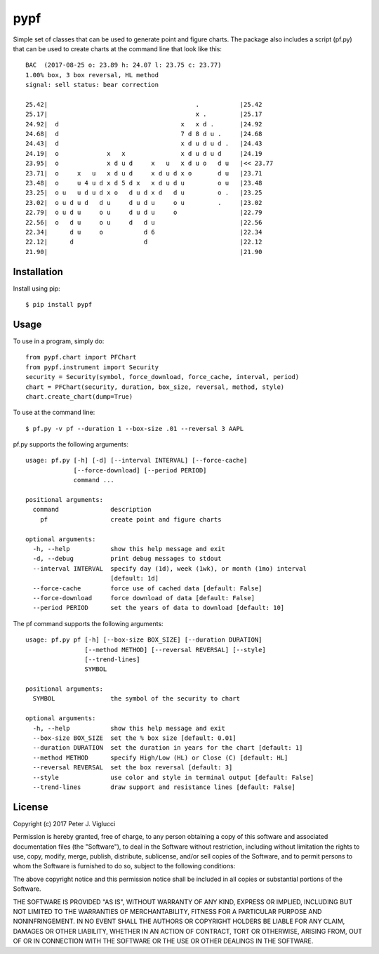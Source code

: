 ====
pypf
====

Simple set of classes that can be used to generate point and figure charts.
The package also includes a script (pf.py) that can be used to create charts
at the command line that look like this::

    BAC  (2017-08-25 o: 23.89 h: 24.07 l: 23.75 c: 23.77)
    1.00% box, 3 box reversal, HL method
    signal: sell status: bear correction

    25.42|                                        .           |25.42
    25.17|                                        x .         |25.17
    24.92|  d                                 x   x d .       |24.92
    24.68|  d                                 7 d 8 d u .     |24.68
    24.43|  d                                 x d u d u d .   |24.43
    24.19|  o             x   x               x d u d u d     |24.19
    23.95|  o             x d u d     x   u   x d u o   d u   |<< 23.77
    23.71|  o     x   u   x d u d     x d u d x o       d u   |23.71
    23.48|  o     u 4 u d x d 5 d x   x d u d u         o u   |23.48
    23.25|  o u   u d u d x o   d u d x d   d u         o .   |23.25
    23.02|  o u d u d   d u     d u d u     o u         .     |23.02
    22.79|  o u d u     o u     d u d u     o                 |22.79
    22.56|  o   d u     o u     d   d u                       |22.56
    22.34|      d u     o           d 6                       |22.34
    22.12|      d                   d                         |22.12
    21.90|                                                    |21.90

Installation
------------

Install using pip::

    $ pip install pypf

Usage
-----

To use in a program, simply do::

    from pypf.chart import PFChart
    from pypf.instrument import Security
    security = Security(symbol, force_download, force_cache, interval, period)
    chart = PFChart(security, duration, box_size, reversal, method, style)
    chart.create_chart(dump=True)

To use at the command line::

    $ pf.py -v pf --duration 1 --box-size .01 --reversal 3 AAPL

pf.py supports the following arguments::

    usage: pf.py [-h] [-d] [--interval INTERVAL] [--force-cache]
                 [--force-download] [--period PERIOD]
                 command ...

    positional arguments:
      command              description
        pf                 create point and figure charts

    optional arguments:
      -h, --help           show this help message and exit
      -d, --debug          print debug messages to stdout
      --interval INTERVAL  specify day (1d), week (1wk), or month (1mo) interval
                           [default: 1d]
      --force-cache        force use of cached data [default: False]
      --force-download     force download of data [default: False]
      --period PERIOD      set the years of data to download [default: 10]

The pf command supports the following arguments::

    usage: pf.py pf [-h] [--box-size BOX_SIZE] [--duration DURATION]
                    [--method METHOD] [--reversal REVERSAL] [--style]
                    [--trend-lines]
                    SYMBOL

    positional arguments:
      SYMBOL               the symbol of the security to chart

    optional arguments:
      -h, --help           show this help message and exit
      --box-size BOX_SIZE  set the % box size [default: 0.01]
      --duration DURATION  set the duration in years for the chart [default: 1]
      --method METHOD      specify High/Low (HL) or Close (C) [default: HL]
      --reversal REVERSAL  set the box reversal [default: 3]
      --style              use color and style in terminal output [default: False]
      --trend-lines        draw support and resistance lines [default: False]

License
-------

Copyright (c) 2017 Peter J. Viglucci

Permission is hereby granted, free of charge, to any person obtaining a copy
of this software and associated documentation files (the "Software"), to deal
in the Software without restriction, including without limitation the rights
to use, copy, modify, merge, publish, distribute, sublicense, and/or sell
copies of the Software, and to permit persons to whom the Software is
furnished to do so, subject to the following conditions:

The above copyright notice and this permission notice shall be included in all
copies or substantial portions of the Software.

THE SOFTWARE IS PROVIDED "AS IS", WITHOUT WARRANTY OF ANY KIND, EXPRESS OR
IMPLIED, INCLUDING BUT NOT LIMITED TO THE WARRANTIES OF MERCHANTABILITY,
FITNESS FOR A PARTICULAR PURPOSE AND NONINFRINGEMENT. IN NO EVENT SHALL THE
AUTHORS OR COPYRIGHT HOLDERS BE LIABLE FOR ANY CLAIM, DAMAGES OR OTHER
LIABILITY, WHETHER IN AN ACTION OF CONTRACT, TORT OR OTHERWISE, ARISING FROM,
OUT OF OR IN CONNECTION WITH THE SOFTWARE OR THE USE OR OTHER DEALINGS IN THE
SOFTWARE.
